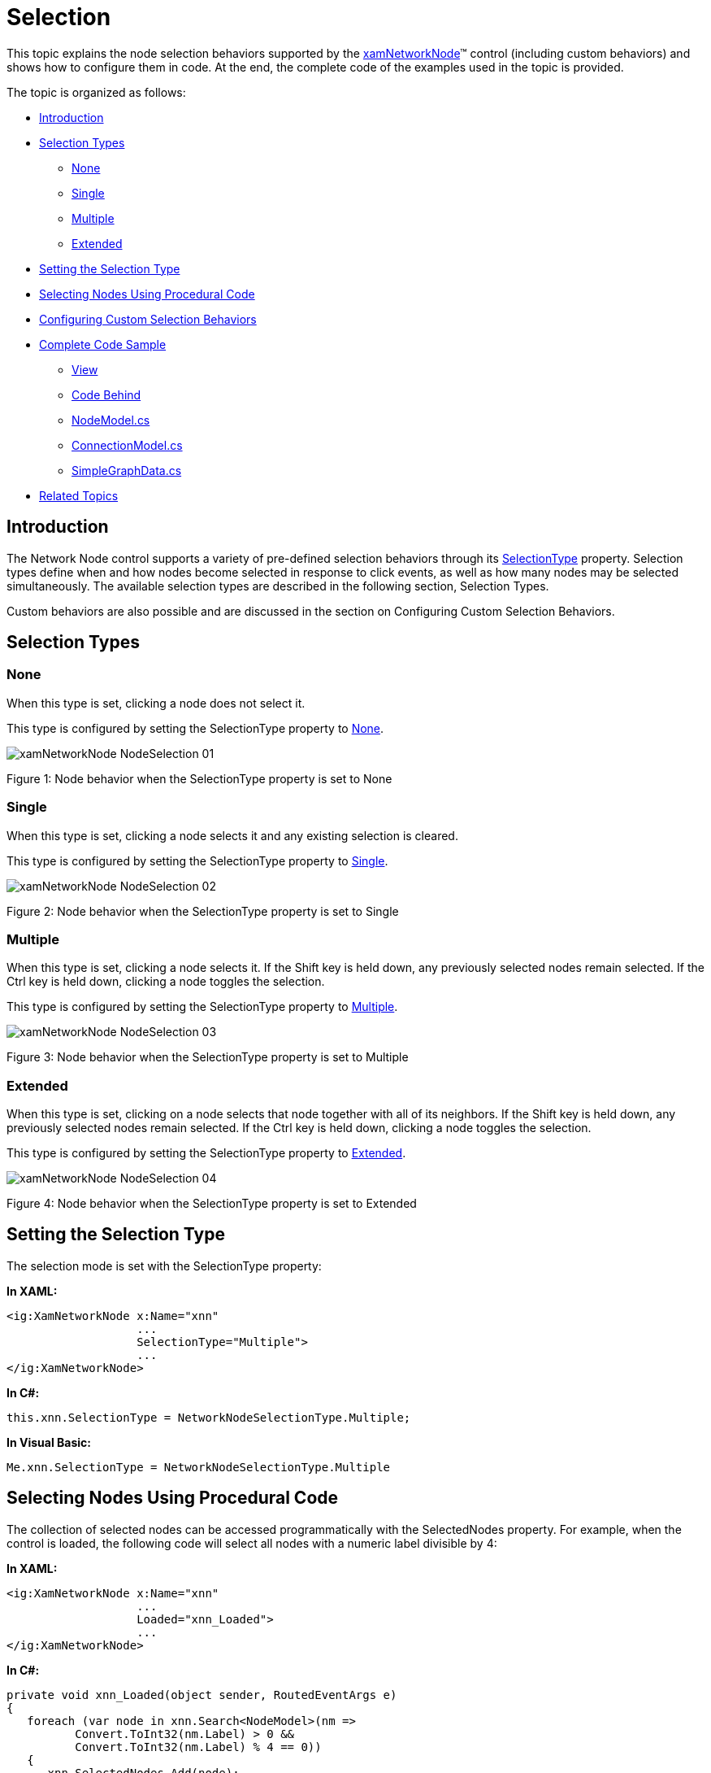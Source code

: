 ﻿////
|metadata|
{
    "name": "xamnetworknode-selection",
    "controlName": ["xamNetworkNode"],
    "tags": ["Selection"],
    "guid": "af881919-4b90-4c19-ad06-ef1b515821e9",
    "buildFlags": [],
    "createdOn": "2016-05-25T18:21:57.4702474Z"
}
|metadata|
////

= Selection

This topic explains the node selection behaviors supported by the link:{ApiPlatform}controls.maps.xamnetworknode.v{ProductVersion}~infragistics.controls.maps.xamnetworknode.html[xamNetworkNode]™ control (including custom behaviors) and shows how to configure them in code. At the end, the complete code of the examples used in the topic is provided.

The topic is organized as follows:

* <<Introduction,Introduction>> 
* <<SelectionType,Selection Types>>
** <<ST-NONE,None>>
** <<ST-SINGLE,Single>>
** <<ST-MULTIPLE,Multiple>>
** <<ST-EXTENDED,Extended>>
* <<SettingSelectionType,Setting the Selection Type>>
* <<SelectingNodes,Selecting Nodes Using Procedural Code>>
* <<Configure,Configuring Custom Selection Behaviors>>
* <<CompleteCodeSample,Complete Code Sample>>
** <<View,View>>
** <<CodeBehind,Code Behind>>
** <<NodeModel,NodeModel.cs>>
** <<ConnectionModel,ConnectionModel.cs>>
** <<SimpleGraphData,SimpleGraphData.cs>>
* <<RelatedTopics,Related Topics>>

[[Introduction]]
== Introduction

The Network Node control supports a variety of pre-defined selection behaviors through its link:{ApiPlatform}controls.maps.xamnetworknode.v{ProductVersion}~infragistics.controls.maps.xamnetworknode~selectiontype.html[SelectionType] property. Selection types define when and how nodes become selected in response to click events, as well as how many nodes may be selected simultaneously. The available selection types are described in the following section, Selection Types.

Custom behaviors are also possible and are discussed in the section on Configuring Custom Selection Behaviors.

[[SelectionType]]
== Selection Types

[[ST-NONE]]
=== None

When this type is set, clicking a node does not select it.

This type is configured by setting the SelectionType property to link:{ApiPlatform}controls.maps.xamnetworknode.v{ProductVersion}~infragistics.controls.maps.networknodeselectiontype.html[None].

image::images/xamNetworkNode_NodeSelection_01.png[]

Figure 1: Node behavior when the SelectionType property is set to None

[[ST-SINGLE]]
=== Single

When this type is set, clicking a node selects it and any existing selection is cleared.

This type is configured by setting the SelectionType property to link:{ApiPlatform}controls.maps.xamnetworknode.v{ProductVersion}~infragistics.controls.maps.networknodeselectiontype.html[Single].

image::images/xamNetworkNode_NodeSelection_02.png[]

Figure 2: Node behavior when the SelectionType property is set to Single

[[ST-MULTIPLE]]
=== Multiple

When this type is set, clicking a node selects it. If the Shift key is held down, any previously selected nodes remain selected. If the Ctrl key is held down, clicking a node toggles the selection.

This type is configured by setting the SelectionType property to link:{ApiPlatform}controls.maps.xamnetworknode.v{ProductVersion}~infragistics.controls.maps.networknodeselectiontype.html[Multiple].

image::images/xamNetworkNode_NodeSelection_03.png[]

Figure 3: Node behavior when the SelectionType property is set to Multiple

[[ST-EXTENDED]]
=== Extended

When this type is set, clicking on a node selects that node together with all of its neighbors. If the Shift key is held down, any previously selected nodes remain selected. If the Ctrl key is held down, clicking a node toggles the selection.

This type is configured by setting the SelectionType property to link:{ApiPlatform}controls.maps.xamnetworknode.v{ProductVersion}~infragistics.controls.maps.networknodeselectiontype.html[Extended].

image::images/xamNetworkNode_NodeSelection_04.png[]

Figure 4: Node behavior when the SelectionType property is set to Extended

[[SettingSelectionType]]
== Setting the Selection Type

The selection mode is set with the SelectionType property:

**In XAML:**

[source,xaml]
----
<ig:XamNetworkNode x:Name="xnn"
                   ...
                   SelectionType="Multiple">
                   ...
</ig:XamNetworkNode>
----

**In C#:**

[source,csharp]
----
this.xnn.SelectionType = NetworkNodeSelectionType.Multiple;
----

**In Visual Basic:**

[source,vb]
----
Me.xnn.SelectionType = NetworkNodeSelectionType.Multiple
----

[[SelectingNodes]]
== Selecting Nodes Using Procedural Code

The collection of selected nodes can be accessed programmatically with the SelectedNodes property. For example, when the control is loaded, the following code will select all nodes with a numeric label divisible by 4:

**In XAML:**

[source,xaml]
----
<ig:XamNetworkNode x:Name="xnn"
                   ...
                   Loaded="xnn_Loaded">
                   ...
</ig:XamNetworkNode>
----

**In C#:**

[source,csharp]
----
private void xnn_Loaded(object sender, RoutedEventArgs e)
{
   foreach (var node in xnn.Search<NodeModel>(nm =>
          Convert.ToInt32(nm.Label) > 0 &&
          Convert.ToInt32(nm.Label) % 4 == 0))
   {
      xnn.SelectedNodes.Add(node);
   }
}
----

**In Visual Basic:**

[source,vb]
----
Private Sub xnn_Loaded(sender As Object, e As RoutedEventArgs)            
    For Each node As var In xnn.Search(Of NodeModel)_
        (Function(nm) Convert.ToInt32(nm.Label) > 0 AndAlso Convert.ToInt32(nm.Label) Mod 4 = 0) 
        xnn.SelectedNodes.Add(node)  
    Next  
End Sub
----

Using data from the walkthrough on Adding the Network Node Control, the graph will appear as shown in Figure 5:

image::images/xamNetworkNode_NodeSelection_05.png[]

Figure 5: A graph having all nodes with a numeric label divisible by 4 selected

[[Configure]]
== Configuring Custom Selection Behaviors

Adding or removing nodes to the link:{ApiPlatform}controls.maps.xamnetworknode.v{ProductVersion}~infragistics.controls.maps.xamnetworknode~selectednodes.html[SelectedNodes] collection will fire the link:{ApiPlatform}controls.maps.xamnetworknode.v{ProductVersion}~infragistics.controls.maps.xamnetworknode~selectednodescollectionchanged_ev.html[SelectedNodesCollectionChanged] event. Handling that event can enable custom behaviors. For example, when a node is selected, you can automatically select all nodes with values that are multiples of the originally selected node’s value:

**In XAML:**

[source,xaml]
----
<ig:XamNetworkNode x:Name="xnn"
                   ...
                   SelectedNodesCollectionChanged="xnn_SelectedNodesCollectionChanged">
                   ...
</ig:XamNetworkNode>
----

**In C#:**

[source,csharp]
----
private void xnn_SelectedNodesCollectionChanged(object sender, NetworkNodeSelectionEventArgs e)
{
    if (e.CurrentSelectedNodes.Count == 1)
    {
        NodeModel data = e.CurrentSelectedNodes[0].Data as NodeModel;
        int val = Convert.ToInt32(data.Label);
        if (val > 0)
        {
            foreach (var node in xnn.Search<NodeModel>(nm =>
                Convert.ToInt32(nm.Label) > 0 &&
                Convert.ToInt32(nm.Label) % val == 0))
            {
                xnn.SelectedNodes.Add(node);
            }
        }
    }
}
----

**In Visual Basic:**

[source,vb]
----
Private Sub xnn_SelectedNodesCollectionChanged(sender As Object, e As NetworkNodeSelectionEventArgs) 
    If e.CurrentSelectedNodes.Count = 1 Then 
        Dim data As NodeModel = TryCast(e.CurrentSelectedNodes(0).Data, NodeModel)            
        Dim val As Integer = Convert.ToInt32(data.Label)           
        If val > 0 Then
            For Each node As var In xnn.Search(Of NodeModel)_
                (Function(nm) Convert.ToInt32(nm.Label) > 0_
                 AndAlso Convert.ToInt32(nm.Label) Mod val = 0)        
                xnn.SelectedNodes.Add(node)     
            Next 
        End If
    End If 
End Sub
----

Now, for instance, selecting node 10 will also select each node with a value that is a multiple of 10:

image::images/xamNetworkNode_NodeSelection_06.png[]

Figure 6: Selecting node 10 also selects each node with a value that is a multiple of 10

[[Complete]]
== Complete Code Sample

The sample below lists full code of the examples implemented in context.

[[View]]
== View

**In XAML:**

[source,xaml]
----
<UserControl x:Class="xamNetworkNode_Selection.MainPage"
    xmlns="http://schemas.microsoft.com/winfx/2006/xaml/presentation"
    xmlns:x="http://schemas.microsoft.com/winfx/2006/xaml"
    xmlns:d="http://schemas.microsoft.com/expression/blend/2008"
    xmlns:mc="http://schemas.openxmlformats.org/markup-compatibility/2006"
    xmlns:ig="http://schemas.infragistics.com/xaml"
    xmlns:data="clr-namespace:xamNetworkNode_Selection.Data"
    mc:Ignorable="d"
    d:DesignHeight="300" d:DesignWidth="400">
 
    <Grid x:Name="LayoutRoot" Background="White">
        <Grid.Resources>
            <data:SimpleGraphData x:Key="GraphData" />
        </Grid.Resources>
        <ig:XamNetworkNode x:Name="xnn"
                           ItemsSource="{Binding Nodes, Source={StaticResource GraphData}}"
                           SelectionType="Multiple"
                           Loaded="xnn_Loaded"
                           SelectedNodesCollectionChanged="xnn_SelectedNodesCollectionChanged">
            <ig:XamNetworkNode.GlobalNodeLayouts>
                <ig:NetworkNodeNodeLayout
                    TargetTypeName = "NodeModel"
                    DisplayMemberPath = "Label"
                    ConnectionsMemberPath = "Connections"
                    ConnectionTargetMemberPath = "Target"
                    />
            </ig:XamNetworkNode.GlobalNodeLayouts>
        </ig:XamNetworkNode>
    </Grid>
</UserControl>
----

[[CodeBehind]]
== Code Behind

**In C#:**

[source,csharp]
----
using System.Windows.Controls;
 
namespace xamNetworkNode_Selection
{
    public partial class MainPage : UserControl
    {
        public MainPage()
        {
            InitializeComponent();
        }

        private void xnn_Loaded(object sender, RoutedEventArgs e)
        {
            foreach (var node in xnn.Search<NodeModel>(nm =>
                Convert.ToInt32(nm.Label) > 0 &&
                Convert.ToInt32(nm.Label) % 4 == 0))
            {
                xnn.SelectedNodes.Add(node);
            }
        }
 
        private void xnn_SelectedNodesCollectionChanged(object sender, NetworkNodeSelectionEventArgs e)
        {
            if (e.CurrentSelectedNodes.Count == 1)
            {
                NodeModel data = e.CurrentSelectedNodes[0].Data as NodeModel;
                int val = Convert.ToInt32(data.Label);
                if (val > 0)
                {
                    foreach (var node in xnn.Search<NodeModel>(nm =>
                        Convert.ToInt32(nm.Label) > 0 &&
                        Convert.ToInt32(nm.Label) % val == 0))
                    {
                        xnn.SelectedNodes.Add(node);
                    }
                }
            }
        }
    }
}
----

**In Visual Basic:**

[source,vb]
----
Imports System.Windows.ControlsNamespace xamNetworkNode_Selection 
Public Partial Class MainPage     
    Inherits UserControl    
    Public Sub New()   
        InitializeComponent() 
    End Sub   
    Private Sub xnn_Loaded(sender As Object, e As RoutedEventArgs) 
        For Each node As var In xnn.Search(Of NodeModel)_
            (Function(nm) Convert.ToInt32(nm.Label) > 0_
            AndAlso Convert.ToInt32(nm.Label) Mod 4 = 0)      
            xnn.SelectedNodes.Add(node)      
        Next    
    End Sub   
     
    Private Sub xnn_SelectedNodesCollectionChanged(sender As Object, e As NetworkNodeSelectionEventArgs)    
        If e.CurrentSelectedNodes.Count = 1 Then   
            Dim data As NodeModel = TryCast(e.CurrentSelectedNodes(0).Data, NodeModel)         
            Dim val As Integer = Convert.ToInt32(data.Label)        
            If val > 0 Then    
                For Each node As var In xnn.Search(Of NodeModel)_
                (Function(nm) Convert.ToInt32(nm.Label) > 0_
                AndAlso Convert.ToInt32(nm.Label) Mod val = 0)    
                xnn.SelectedNodes.Add(node)
                Next     
            End If
        End If       
    End Sub 
End Class 
----

[[NodeModel]]
== NodeModel.cs

**In C#:**

[source,csharp]
----
using System.Collections.ObjectModel;
using System.ComponentModel;
 
namespace xamNetworkNode_Selection.Models
{
    public class NodeModel : INotifyPropertyChanged
    {
        private string _label;
        public string Label
        {
            get { return _label; }
            set
            {
                if (value != _label)
                {
                    _label = value;
                    NotifyPropertyUpdated("Label");
                }
            }
        }
 
        private string _toolTip;
        public string ToolTip
        {
            get { return _toolTip; }
            set
            {
                if (value != _toolTip)
                {
                    _toolTip = value;
                    NotifyPropertyUpdated("ToolTip");
                }
            }
        }
 
        private ObservableCollection<ConnectionModel> _connections;
        public ObservableCollection<ConnectionModel> Connections
        {
            get { return _connections; }
            set
            {
                if (value != _connections)
                {
                    _connections = value;
                    NotifyPropertyUpdated("Connections");
                }
            }
        }
 
        #region Implementation of INotifyPropertyChanged
 
        public event PropertyChangedEventHandler PropertyChanged;
 
        protected virtual void NotifyPropertyUpdated(string propertyName)
        {
            var handler = PropertyChanged;
 
            if (handler != null)
            {
                handler(this, new PropertyChangedEventArgs(propertyName));
            }
        }
 
        #endregion
    }
}
----

**In Visual Basic:**

[source,vb]
----
Imports System.Collections.ObjectModel
Imports System.ComponentModel

Namespace xamNetworkNode_Selection.Models
    Public Class NodeModel
        Implements INotifyPropertyChanged
        Private _label As String
        Public Property Label() As String
            Get
                Return _label
            End Get
            Set
                If value <> _label Then
                    _label = value
                    NotifyPropertyUpdated("Label")
                End If
            End Set
        End Property

        Private _toolTip As String
        Public Property ToolTip() As String
            Get
                Return _toolTip
            End Get
            Set
                If value <> _toolTip Then
                    _toolTip = value
                    NotifyPropertyUpdated("ToolTip")
                End If
            End Set
        End Property

        Private _connections As ObservableCollection(Of ConnectionModel)
        Public Property Connections() As ObservableCollection(Of ConnectionModel)
            Get
                Return _connections
            End Get
            Set
                If value IsNot _connections Then
                    _connections = value
                    NotifyPropertyUpdated("Connections")
                End If
            End Set
        End Property

        #Region "Implementation of INotifyPropertyChanged"

        Public Event PropertyChanged As PropertyChangedEventHandler

        Protected Overridable Sub NotifyPropertyUpdated(propertyName As String)
            Dim handler = PropertyChanged

            RaiseEvent handler(Me, New PropertyChangedEventArgs(propertyName))
        End Sub

        #End Region
    End Class
End Namespace
----

[[ConnectionModel]]
== ConnectionModel.cs

**In C#:**

[source,csharp]
----
using System.ComponentModel;
 
namespace xamNetworkNode_Selection.Models
{
    public class ConnectionModel : INotifyPropertyChanged
    {
        private NodeModel _target;
        public NodeModel Target
        {
            get { return _target; }
            set
            {
                if (value != _target)
                {
                    _target = value;
                    NotifyPropertyUpdated("Target");
                }
            }
        }
 
        #region Implementation of INotifyPropertyChanged
 
        public event PropertyChangedEventHandler PropertyChanged;
 
        protected virtual void NotifyPropertyUpdated(string propertyName)
        {
            var handler = PropertyChanged;
 
            if (handler != null)
            {
                handler(this, new PropertyChangedEventArgs(propertyName));
            }
        }
        #endregion
    }
}
----

**In Visual Basic:**

[source,vb]
----
Imports System.ComponentModel
Namespace xamNetworkNode_Selection.Models
    Public Class ConnectionModel    
    Implements INotifyPropertyChanged 
       Private _target As NodeModel 
       Public Property Target() As NodeModel 
           Get  
              Return _target    
        End Get
            Set    
            If value IsNot _target Then      
              _target = value     
               NotifyPropertyUpdated("Target")      
          End If
            End Set 
       End Property
    
    Public Event PropertyChanged As PropertyChangedEventHandler  
      Protected Overridable Sub NotifyPropertyUpdated(propertyName As String)
            Dim handler = PropertyChanged  
          RaiseEvent handler(Me, New PropertyChangedEventArgs(propertyName)) 
       End Sub   
 End Class 
End Namespace
----

[[SimpleGraphData]]
== SimpleGraphData.cs

**In C#:**

[source,csharp]
----
using System.Collections.ObjectModel;
using xamNetworkNode_Selection.Models;
 
namespace xamNetworkNode_Selection.Data
{
    public class SimpleGraphData
    {
        public ObservableCollection<NodeModel> Nodes { get; set; }
        private const int K = 7; // number of connections per node (maximum)
        private const int NUM_NODES = 98; // number of nodes in the graph
 
        public SimpleGraphData()
        {
            Nodes = new ObservableCollection<NodeModel>();
 
            // add NUM_NODES node objects to the collection
            for (int i = 0; i < NUM_NODES; i++)
            {
                NodeModel node = new NodeModel();
                node.Label = i.ToString();
                node.ToolTip = "ToolTip for " + node.Label;
                Nodes.Add(node);
            }
 
            // starting with node 0, set that node as the root.
            // add up to K connections to the root node.
            // then, increment the root node index and repeat until all nodes have been connected.
            int root = 0;
            int first = 1;
            int last = K;
            while (first < Nodes.Count)
            {
                Nodes[root].Connections = new ObservableCollection<ConnectionModel>();
                for (int i = first; i <= last; i++)
                {
                    if (i >= Nodes.Count)
                    {
                        break;
                    }
                    Nodes[root].Connections.Add(new ConnectionModel { Target = Nodes[i] });
                }
                root++;
                first = last + 1;
                last += K;
            }
        }
    }
}
----

**In Visual Basic:**

[source,vb]
----
Imports System.Collections.ObjectModel
Imports xamNetworkNode_Selection.Models

Namespace xamNetworkNode_Selection.Data    
   Public Class SimpleGraphData
      Public Property Nodes() As ObservableCollection(Of NodeModel)   
         Get   
            Return m_Nodes    
         End Get
         Set  
            m_Nodes = Value     
         End Set  
      End Property     
      Private m_Nodes As ObservableCollection(Of NodeModel)    
      Private Const K As Integer = 7     
      ' number of connections per node (maximum)   
      Private Const NUM_NODES As Integer = 98        
      ' number of nodes in the graph 
      Public Sub New()            
         Nodes = New ObservableCollection(Of NodeModel)()          
         ' add NUM_NODES node objects to the collection   
         For i  As  Integer = 0 To NUM_NODES - 1             
            Dim node  As New NodeModel()
               node.Label = i.ToString()                
               node.ToolTip = "ToolTip for " & node.Label
               Nodes.Add(node)    
            Next
            ' starting with node 0, set that node as the root.
            ' add up to K connections to the root node.  
            ' then, increment the root node index and repeat until all nodes have been connected.   
            Dim root  As Integer = 0
            Dim  first As Integer = 1        
            Dim  last As Integer = K   
            While first < Nodes.Count
               Nodes(root).Connections = New ObservableCollection(Of ConnectionModel)()           
               For i As Integer = first To last
                  If i >= Nodes.Count Then 
                     Exit For  
                  End If 
                  Nodes(root).Connections.Add(New ConnectionModel() With { _      
                  Key .Target = Nodes(i) _                    
               })  
               Next
               root += 1     
               first = last + 1    
               last += K   
            End While
        End Sub
    End Class
End Namespace
----

[[RelatedTopics]]
== Related Topics

* link:xamnetworknode-getting-started-with-xamnetworknode.html[Getting Started with xamNetworkNode]
* link:xamnetworknode-conditional-formatting.html[Conditional Formatting]
* link:xamnetworknode-node-relocation.html[Node Relocation]
